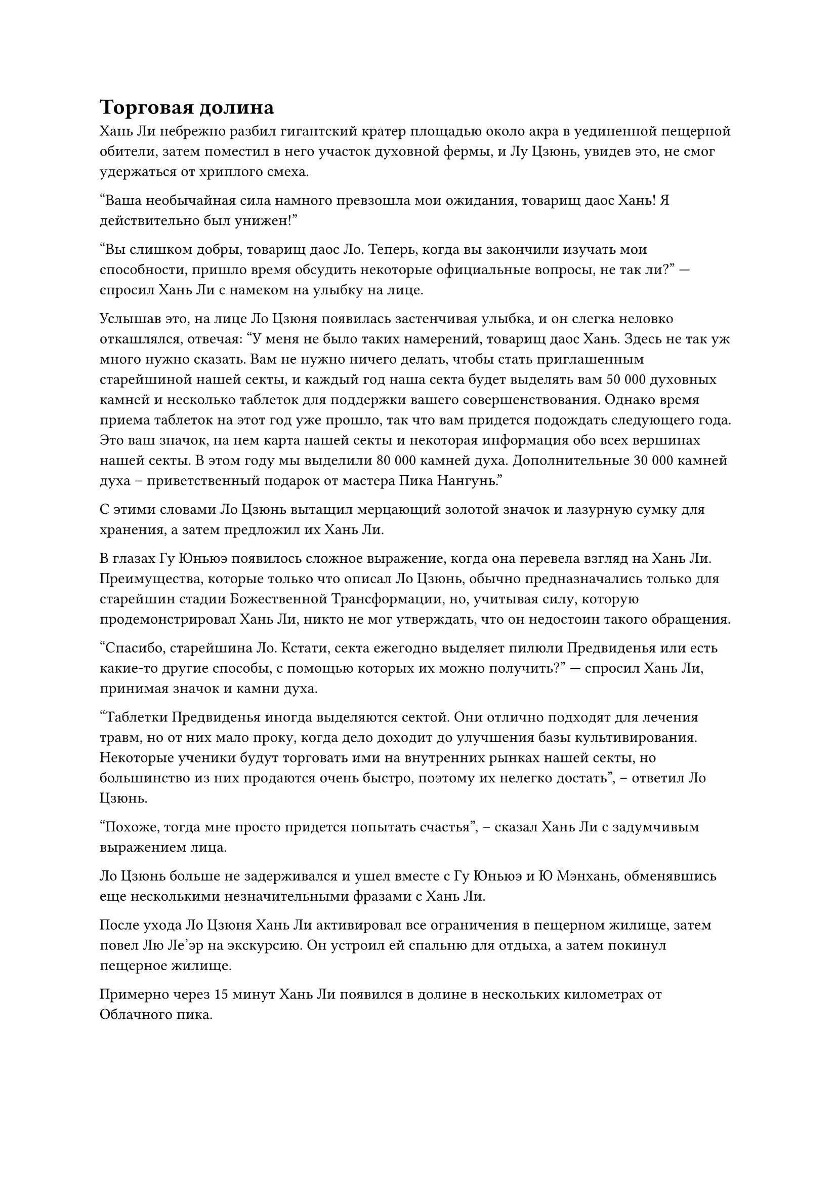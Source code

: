= Торговая долина

Хань Ли небрежно разбил гигантский кратер площадью около акра в уединенной пещерной обители, затем поместил в него участок духовной фермы, и Лу Цзюнь, увидев это, не смог удержаться от хриплого смеха.

"Ваша необычайная сила намного превзошла мои ожидания, товарищ даос Хань! Я действительно был унижен!"

"Вы слишком добры, товарищ даос Ло. Теперь, когда вы закончили изучать мои способности, пришло время обсудить некоторые официальные вопросы, не так ли?" --- спросил Хань Ли с намеком на улыбку на лице.

Услышав это, на лице Ло Цзюня появилась застенчивая улыбка, и он слегка неловко откашлялся, отвечая: "У меня не было таких намерений, товарищ даос Хань. Здесь не так уж много нужно сказать. Вам не нужно ничего делать, чтобы стать приглашенным старейшиной нашей секты, и каждый год наша секта будет выделять вам 50 000 духовных камней и несколько таблеток для поддержки вашего совершенствования. Однако время приема таблеток на этот год уже прошло, так что вам придется подождать следующего года. Это ваш значок, на нем карта нашей секты и некоторая информация обо всех вершинах нашей секты. В этом году мы выделили 80 000 камней духа. Дополнительные 30 000 камней духа -- приветственный подарок от мастера Пика Нангунь."

С этими словами Ло Цзюнь вытащил мерцающий золотой значок и лазурную сумку для хранения, а затем предложил их Хань Ли.

В глазах Гу Юньюэ появилось сложное выражение, когда она перевела взгляд на Хань Ли. Преимущества, которые только что описал Ло Цзюнь, обычно предназначались только для старейшин стадии Божественной Трансформации, но, учитывая силу, которую продемонстрировал Хань Ли, никто не мог утверждать, что он недостоин такого обращения.

"Спасибо, старейшина Ло. Кстати, секта ежегодно выделяет пилюли Предвиденья или есть какие-то другие способы, с помощью которых их можно получить?" --- спросил Хань Ли, принимая значок и камни духа.

"Таблетки Предвиденья иногда выделяются сектой. Они отлично подходят для лечения травм, но от них мало проку, когда дело доходит до улучшения базы культивирования. Некоторые ученики будут торговать ими на внутренних рынках нашей секты, но большинство из них продаются очень быстро, поэтому их нелегко достать", -- ответил Ло Цзюнь.

"Похоже, тогда мне просто придется попытать счастья", -- сказал Хань Ли с задумчивым выражением лица.

Ло Цзюнь больше не задерживался и ушел вместе с Гу Юньюэ и Ю Мэнхань, обменявшись еще несколькими незначительными фразами с Хань Ли.

После ухода Ло Цзюня Хань Ли активировал все ограничения в пещерном жилище, затем повел Лю Ле'эр на экскурсию. Он устроил ей спальню для отдыха, а затем покинул пещерное жилище.

Примерно через 15 минут Хань Ли появился в долине в нескольких километрах от Облачного пика.

У входа в долину была установлена белая каменная табличка, на которой крупными красными буквами были выгравированы слова "Торговая долина". Под мемориальной доской была широкая каменная улица, уходившая в долину.

Эта торговая долина была не чем иным, как внутренним рынком, о котором ранее упоминал Ло Цзюнь, и еще до того, как войти в долину, Хань Ли уже мог слышать хаотичный шум, который обычно ожидаешь услышать на оживленном рынке.

Хань Ли на мгновение задержался у входа в долину, затем продолжил движение вперед, и к тому времени, когда он подошел к мемориальной доске, перед ним была раскинута большая часть долины.

Большинство улиц в долине поднимались под уклон, и все магазины также были построены таким образом, чтобы соответствовать рельефу долины. Перед магазинами висели всевозможные флаги, и это ничем не отличалось от обычного рынка.

В данный момент было только за полдень, и бесчисленное множество людей входило и выходило из магазинов на рынке, представляя собой оживленное и шумное зрелище.

Хань Ли наугад выбрал аптеку с таблетками, прежде чем зайти в нее, но вскоре после этого он вышел с бесстрастным видом, прежде чем перейти в следующий магазин.

Он посетил пять или шесть крупных аптек подряд, но не встретил ни одной таблетки Предвиденья. Только в одном из магазинов ему сообщили, что они недавно получили одну такую таблетку, но это было два месяца назад, и ее продали в тот же день.

Потратив почти полдня, Хань Ли обошел почти весь рынок, но по-прежнему не смог ничего показать за свои усилия.

Выйдя из очередной аптеки с таблетками, Хань Ли не стал углубляться в долину. Вместо этого он неторопливо направился к уединенному уголку, затем внезапно развернулся, прежде чем бросить холодный взгляд на ближайшее дерево. 

"Вы следили за мной почти все время, пока я был в этой долине. У вас есть ко мне какое-то дело?"

"Пожалуйста, простите меня, товарищ даосист. Все это просто недоразумение". 

Пожилой мужчина в сером вышел из-за дерева и с застенчивым выражением лица направился к Хань Ли.

Волосы и борода мужчины были совершенно белыми, но у него было чрезвычайно молодое, детское лицо, представляющее собой довольно своеобразный контраст.

Хань Ли чувствовал, что этот человек был культиватором Божественной Трансформации. 

"Недоразумение?"

Выражение лица пожилого человека осталось неизменным, когда он спокойно объяснил: "Я Гао Булинь, старейшина Пика Заката. Я просто случайно услышал, что вы искали таблетку Предвиденья, и именно поэтому я ненадолго проследил за вами."

"Пик Заката? Если я правильно помню, этот пик специально посвящен мастерам секты по усовершенствованию пилюль, верно? Может ли быть так, что у вас есть пилюля Предвиденья?" --- спросил Хань Ли, приподняв бровь.

"Хе-хе, у меня действительно есть пилюля Предвиденья, и я намерен обменять ее, но я должен посмотреть, есть ли у вас что-нибудь, что мне нужно", -- с улыбкой ответил Гао Булинь, бросив взгляд на сумку для хранения на поясе Хань Ли.

"Что ты ищешь, старейшина Гао?" -- спросил Хань Ли.

"Спешить некуда. Я до сих пор даже не знаю твоего имени, собрат-даосист", -- сказал Гао Булинь, не проявляя никакой спешки в продолжении сделки.

"Я Хань Ли, приглашенный старейшина пика Облачного Восхода. Теперь мы можем вернуться к делу?" -- спросил Хань Ли со спокойным выражением лица.

"Приглашенный старейшина Облачного пика? Вы, должно быть, обладаете какими-то замечательными способностями, товарищ даосист. Я совершенно не в состоянии определить вашу базу совершенствования! Но я отвлекся. Я ищу ледяную воду Инь, Голубой хрустальный песок, Звездный камень Небесной реки, цветок Ланьлин или траву, которой более 3000 лет. У тебя есть что-нибудь из этого, собрат даос Хань? Если у тебя есть что-нибудь из этого, я был бы более чем готов обменять на тебя свою пилюлю Предвиденья", -- сказал Гао Булинь, поглаживая свою длинную бороду.

"Ты, конечно, шутишь, старейшина Гао. Каждая из этих вещей чрезвычайно редка. Если бы у меня были эти вещи, я бы попросил гораздо больше, чем просто пилюлюл Предвиденья", -- сказал Хань Ли.

Выражение лица Гао Булиня слегка напряглось, когда он услышал это, и на его лице появилось застенчивое выражение.

"Я предлагаю вам сделать несколько более реалистичных запросов, товарищ даосист. В противном случае я был бы готов купить у вас пилюлю, используя также камни духа", -- продолжил Хань Ли.

Несмотря на то, что до сих пор он не нашел ни одной пилюли Предвиденья, ему удалось продать некоторые материалы, ингредиенты и пилюли, которые он ранее приобрел, за приличную сумму в виде камней духа. В дополнение к камням духа, которые дал ему Ло Цзюнь, в его распоряжении было небольшое состояние. Конечно, несколько камней духа высшего сорта, которые он получил, не учитывались в этих расчетах.

Гао Булинь на мгновение заколебался, услышав это, затем уступил: "Хорошо, в таком случае, я окажу тебе услугу и обменяю свою пилюлюл Предвиденья на духовные камни. Я возьму два первоклассных духовных камня за свою пилюлю Предвиденья. Что скажешь?"

"Вы просите слишком многого, старейшина Гао! Пилюли Предвиденья, возможно, довольно редки на этом рынке, но даже самая высокая запрашиваемая цена не должна превышать 600 000 камней духа!" -- сказал Хань Ли, слегка нахмурив брови от неудовольствия.

"Я не думаю, что прошу слишком многого. В конце концов, вы имеете в виду цены на внутреннем рынке нашей секты. Если бы пилюля Предвиденья была выставлена на аукцион за пределами секты, за нее заплатили бы гораздо более высокую цену", -- неторопливо возразил Гао Булинь.

Хань Ли помолчал мгновение, затем спросил: "Как насчет этого? У меня нет ничего из того, что вы перечислили ранее, но в моем распоряжении есть некоторые другие ценные материалы и ингредиенты. Вам интересно?"

"Если ты имеешь в виду только какие-то общие сокровища, то нет необходимости доставать их, товарищ даос Хань. Было бы гораздо удобнее просто использовать камни духа", -- сказал Гао Булинь с улыбкой.

"У меня есть Лазурный кристалл Подземного мира, свиток с множеством ловушек для духов Инь и Зойсия для души Инь. Что-нибудь из этого тебя заинтересовало?" -- спросил Хань Ли.

Это были все вещи, которые он нашел в сумке для хранения Лу Я, и они были ценными, но не очень полезными для него.

На лице Гао Булиня появилось нерешительное выражение, и только после некоторого раздумья он неохотно ответил: "Мне нужна душа Инь Зойсия, но ей должно быть не менее 1000 лет, и пилюля Предвиденья ваша, если вы сможете добавить дополнительные 300 000 духовных камней вдобавок ко всему."

Услышав это, Хань Ли немедленно повернулся, чтобы уйти, ни секунды не колеблясь.

"Товарищ даосист Хань, пожалуйста, подождите!"

Невозмутимый вид Гао Булиня мгновенно испарился при виде внезапного ухода Хань Ли.

Хань Ли, естественно, не собирался уходить всерьез, и он охотно подчинился, остановившись как вкопанный. Однако, вместо того, чтобы вернуться к Гао Булиню, он просто обернулся, чтобы посмотреть на него с того места, где находился.

Гао Булинь поспешно подошел к Хань Ли, затем сказал с застенчивой улыбкой: "Не торопись уходить, товарищ даосист Хань, цена все еще обсуждаема. Не могли бы вы позволить мне увидеть Душу Инь Зойсии, которая находится в вашем распоряжении?"

Хань Ли не стал тратить время на слова, он перевернул руку, чтобы достать деревянную коробку длиной около полуметра, затем щепкой открыл крышку коробки. Гао Булинь немедленно высвободил свое духовное чутье, чтобы осмотреть содержимое коробки, и на его лице появился намек на удивление, прежде чем быстро исчезнуть.

#pagebreak()